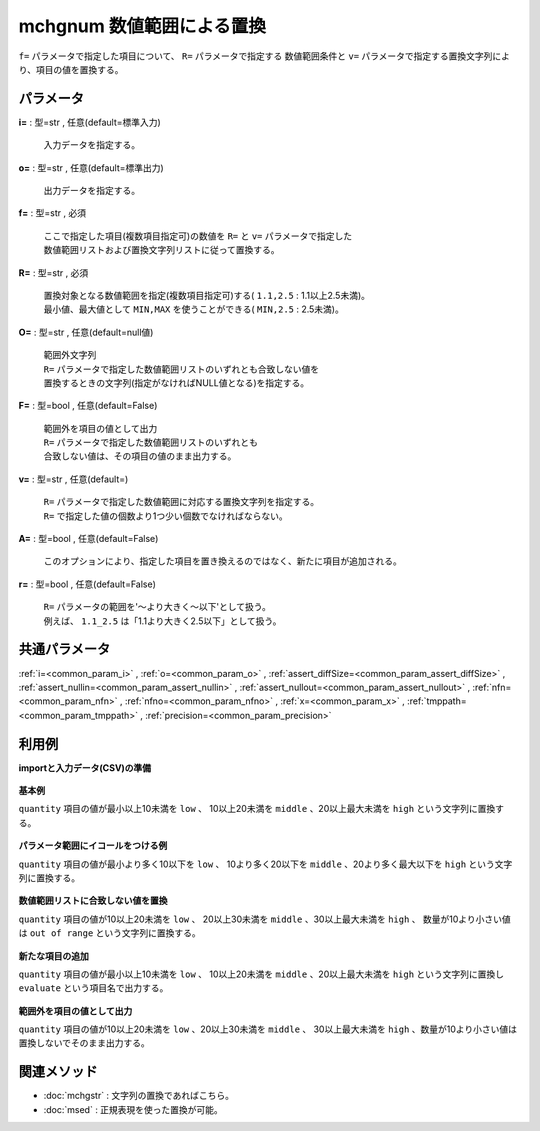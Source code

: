 mchgnum 数値範囲による置換
----------------------------------

``f=`` パラメータで指定した項目について、 ``R=`` パラメータで指定する
数値範囲条件と ``v=`` パラメータで指定する置換文字列により、項目の値を置換する。


パラメータ
''''''''''''''''''''''

**i=** : 型=str , 任意(default=標準入力)

  | 入力データを指定する。

**o=** : 型=str , 任意(default=標準出力)

  | 出力データを指定する。

**f=** : 型=str , 必須

  | ここで指定した項目(複数項目指定可)の数値を ``R=`` と ``v=`` パラメータで指定した
  | 数値範囲リストおよび置換文字列リストに従って置換する。

**R=** : 型=str , 必須

  | 置換対象となる数値範囲を指定(複数項目指定可)する( ``1.1,2.5``  : 1.1以上2.5未満)。
  | 最小値、最大値として ``MIN,MAX`` を使うことができる( ``MIN,2.5``  : 2.5未満)。

**O=** : 型=str , 任意(default=null値)

  | 範囲外文字列
  | ``R=`` パラメータで指定した数値範囲リストのいずれとも合致しない値を
  | 置換するときの文字列(指定がなければNULL値となる)を指定する。

**F=** : 型=bool , 任意(default=False)

  | 範囲外を項目の値として出力
  | ``R=`` パラメータで指定した数値範囲リストのいずれとも
  | 合致しない値は、その項目の値のまま出力する。

**v=** : 型=str , 任意(default=)

  | ``R=`` パラメータで指定した数値範囲に対応する置換文字列を指定する。
  | ``R=`` で指定した値の個数より1つ少い個数でなければならない。

**A=** : 型=bool , 任意(default=False)

  | このオプションにより、指定した項目を置き換えるのではなく、新たに項目が追加される。

**r=** : 型=bool , 任意(default=False)

  | ``R=`` パラメータの範囲を'〜より大きく〜以下'として扱う。
  | 例えば、 ``1.1_2.5`` は「1.1より大きく2.5以下」として扱う。



共通パラメータ
''''''''''''''''''''

:ref:`i=<common_param_i>`
, :ref:`o=<common_param_o>`
, :ref:`assert_diffSize=<common_param_assert_diffSize>`
, :ref:`assert_nullin=<common_param_assert_nullin>`
, :ref:`assert_nullout=<common_param_assert_nullout>`
, :ref:`nfn=<common_param_nfn>`
, :ref:`nfno=<common_param_nfno>`
, :ref:`x=<common_param_x>`
, :ref:`tmppath=<common_param_tmppath>`
, :ref:`precision=<common_param_precision>`


利用例
''''''''''''

**importと入力データ(CSV)の準備**

  .. code-block:: python
    :linenos:

    import nysol.mcmd as nm

    with open('dat1.csv','w') as f:
      f.write(
    '''customer,quantity
    A,5
    B,10
    C,15
    D,2
    E,50
    ''')


**基本例**

``quantity`` 項目の値が最小以上10未満を ``low`` 、
10以上20未満を ``middle`` 、20以上最大未満を ``high`` という文字列に置換する。

  .. code-block:: python
    :linenos:

    nm.mchgnum(f="quantity", R="MIN,10,20,MAX", v="low,middle,high", i="dat1.csv", o="rsl1.csv").run()
    ### rsl1.csv の内容
    # customer,quantity
    # A,low
    # B,middle
    # C,middle
    # D,low
    # E,high


**パラメータ範囲にイコールをつける例**

``quantity`` 項目の値が最小より多く10以下を ``low`` 、
10より多く20以下を ``middle`` 、20より多く最大以下を ``high`` という文字列に置換する。

  .. code-block:: python
    :linenos:

    nm.mchgnum(f="quantity", R="MIN,10,20,MAX", v="low,middle,high", r=True, i="dat1.csv", o="rsl2.csv").run()
    ### rsl2.csv の内容
    # customer,quantity
    # A,low
    # B,low
    # C,middle
    # D,low
    # E,high


**数値範囲リストに合致しない値を置換**

``quantity`` 項目の値が10以上20未満を ``low`` 、
20以上30未満を ``middle`` 、30以上最大未満を ``high`` 、
数量が10より小さい値は ``out of range`` という文字列に置換する。

  .. code-block:: python
    :linenos:

    nm.mchgnum(f="quantity", R="10,20,30,MAX", v="low,middle,high", O="out of range", i="dat1.csv", o="rsl3.csv").run()
    ### rsl3.csv の内容
    # customer,quantity
    # A,out of range
    # B,low
    # C,low
    # D,out of range
    # E,high


**新たな項目の追加**

``quantity`` 項目の値が最小以上10未満を ``low`` 、
10以上20未満を ``middle`` 、20以上最大未満を ``high`` という文字列に置換し
``evaluate`` という項目名で出力する。

  .. code-block:: python
    :linenos:

    nm.mchgnum(f="quantity:evaluate", R="MIN,10,20,MAX", v="low,middle,high", A=True, i="dat1.csv", o="rsl4.csv").run()
    ### rsl4.csv の内容
    # customer,quantity,evaluate
    # A,5,low
    # B,10,middle
    # C,15,middle
    # D,2,low
    # E,50,high


**範囲外を項目の値として出力**

``quantity`` 項目の値が10以上20未満を ``low`` 、20以上30未満を ``middle`` 、
30以上最大未満を ``high`` 、数量が10より小さい値は置換しないでそのまま出力する。

  .. code-block:: python
    :linenos:

    nm.mchgnum(f="quantity", R="10,20,30,MAX", v="low,middle,high", F=True, i="dat1.csv", o="rsl5.csv").run()
    ### rsl5.csv の内容
    # customer,quantity
    # A,5
    # B,low
    # C,low
    # D,2
    # E,high


関連メソッド
''''''''''''''''''''

* :doc:`mchgstr` : 文字列の置換であればこちら。
* :doc:`msed` : 正規表現を使った置換が可能。

